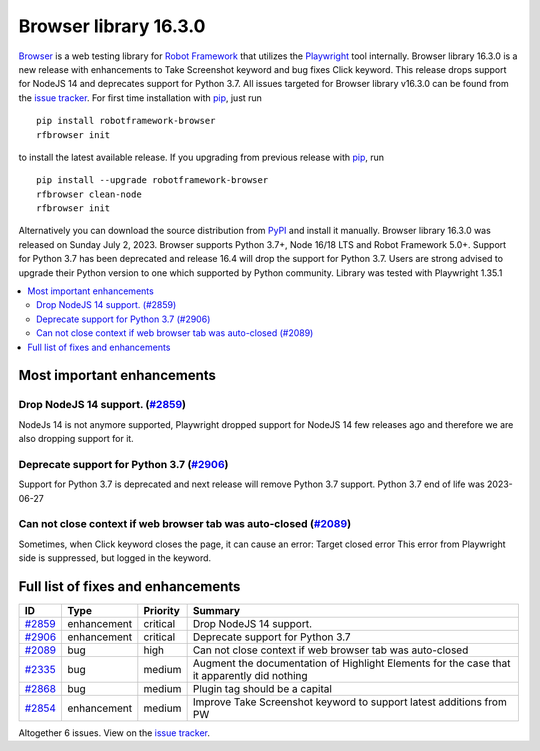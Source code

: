 ======================
Browser library 16.3.0
======================


.. default-role:: code


Browser_ is a web testing library for `Robot Framework`_ that utilizes
the Playwright_ tool internally. Browser library 16.3.0 is a new release with
enhancements to Take Screenshot keyword and bug fixes Click keyword. This release
drops support for NodeJS 14 and deprecates support for Python 3.7.
All issues targeted for Browser library v16.3.0 can be found
from the `issue tracker`_.
For first time installation with pip_, just run
::
   pip install robotframework-browser
   rfbrowser init
to install the latest available release. If you upgrading
from previous release with pip_, run
::
   pip install --upgrade robotframework-browser
   rfbrowser clean-node
   rfbrowser init
Alternatively you can download the source distribution from PyPI_ and
install it manually. Browser library 16.3.0 was released on Sunday July 2, 2023.
Browser supports Python 3.7+, Node 16/18 LTS and Robot Framework 5.0+.
Support for Python 3.7 has been deprecated and release 16.4 will drop the
support for Python 3.7. Users are strong advised to upgrade their
Python version to one which supported by Python community.
Library was tested with Playwright 1.35.1

.. _Robot Framework: http://robotframework.org
.. _Browser: https://github.com/MarketSquare/robotframework-browser
.. _Playwright: https://github.com/microsoft/playwright
.. _pip: http://pip-installer.org
.. _PyPI: https://pypi.python.org/pypi/robotframework-browser
.. _issue tracker: https://github.com/MarketSquare/robotframework-browser/milestones/v16.3.0


.. contents::
   :depth: 2
   :local:

Most important enhancements
===========================

Drop NodeJS 14 support.  (`#2859`_)
-----------------------------------
NodeJs 14 is not anymore supported, Playwright dropped support for NodeJS 14 few
releases ago and therefore we are also dropping support for it.

Deprecate support for Python 3.7 (`#2906`_)
-------------------------------------------
Support for Python 3.7 is deprecated and next release will remove Python 3.7
support. Python 3.7 end of life was 2023-06-27

Can not close context if web browser tab was auto-closed (`#2089`_)
-------------------------------------------------------------------
Sometimes, when Click keyword closes the page, it can cause an error: Target closed error
This error from Playwright side is suppressed, but logged in the keyword.

Full list of fixes and enhancements
===================================

.. list-table::
    :header-rows: 1

    * - ID
      - Type
      - Priority
      - Summary
    * - `#2859`_
      - enhancement
      - critical
      - Drop NodeJS 14 support. 
    * - `#2906`_
      - enhancement
      - critical
      - Deprecate support for Python 3.7
    * - `#2089`_
      - bug
      - high
      - Can not close context if web browser tab was auto-closed
    * - `#2335`_
      - bug
      - medium
      - Augment the documentation of Highlight Elements for the case that it apparently did nothing
    * - `#2868`_
      - bug
      - medium
      - Plugin tag should be a capital
    * - `#2854`_
      - enhancement
      - medium
      - Improve Take Screenshot keyword to support latest additions from PW

Altogether 6 issues. View on the `issue tracker <https://github.com/MarketSquare/robotframework-browser/issues?q=milestone%3Av16.3.0>`__.

.. _#2859: https://github.com/MarketSquare/robotframework-browser/issues/2859
.. _#2906: https://github.com/MarketSquare/robotframework-browser/issues/2906
.. _#2089: https://github.com/MarketSquare/robotframework-browser/issues/2089
.. _#2335: https://github.com/MarketSquare/robotframework-browser/issues/2335
.. _#2868: https://github.com/MarketSquare/robotframework-browser/issues/2868
.. _#2854: https://github.com/MarketSquare/robotframework-browser/issues/2854
